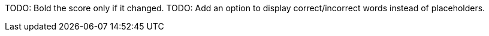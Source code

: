 TODO: Bold the score only if it changed.
TODO: Add an option to display correct/incorrect words instead of placeholders.
